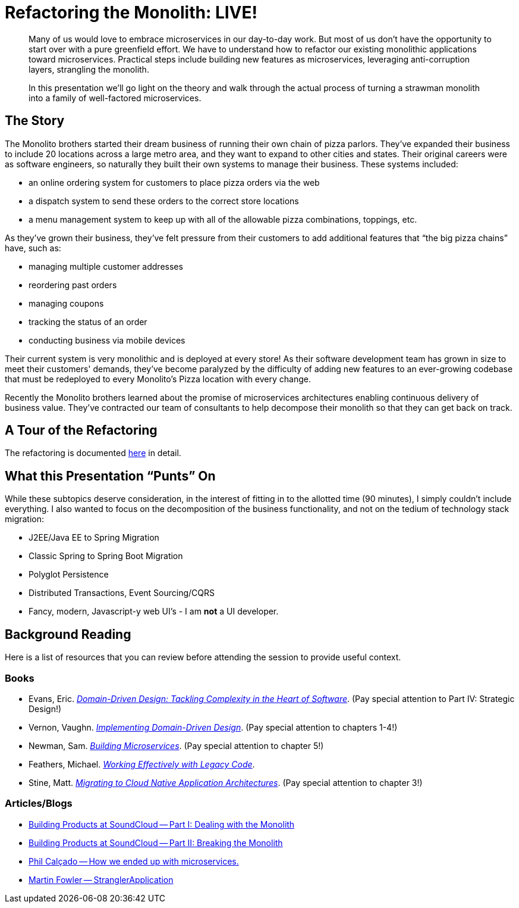 = Refactoring the Monolith: LIVE!
:compat-mode:

[abstract]
--
Many of us would love to embrace microservices in our day-to-day work. But most of us don’t have the opportunity to start over with a pure greenfield effort. We have to understand how to refactor our existing monolithic applications toward microservices. Practical steps include building new features as microservices, leveraging anti-corruption layers, strangling the monolith.

In this presentation we’ll go light on the theory and walk through the actual process of turning a strawman monolith into a family of well-factored microservices.
--

== The Story

The Monolito brothers started their dream business of running their own chain of pizza parlors. They've expanded their business to include 20 locations across a large metro area, and they want to expand to other cities and states. Their original careers were as software engineers, so naturally they built their own systems to manage their business. These systems included:

* an online ordering system for customers to place pizza orders via the web
* a dispatch system to send these orders to the correct store locations
* a menu management system to keep up with all of the allowable pizza combinations, toppings, etc.

As they've grown their business, they've felt pressure from their customers to add additional features that ``the big pizza chains'' have, such as:

* managing multiple customer addresses
* reordering past orders
* managing coupons
* tracking the status of an order
* conducting business via mobile devices

Their current system is very monolithic and is deployed at every store! As their software development team has grown in size to meet their customers' demands, they've become paralyzed by the difficulty of adding new features to an ever-growing codebase that must be redeployed to every Monolito's Pizza location with every change.

Recently the Monolito brothers learned about the promise of microservices architectures enabling continuous delivery of business value. They've contracted our team of consultants to help decompose their monolith so that they can get back on track.

== A Tour of the Refactoring

The refactoring is documented link:docs/refactoring.adoc[here] in detail.

== What this Presentation ``Punts'' On

While these subtopics deserve consideration, in the interest of fitting in to the allotted time (90 minutes), I simply couldn't include everything. I also wanted to focus on the decomposition of the business functionality, and not on the tedium of technology stack migration:

* J2EE/Java EE to Spring Migration
* Classic Spring to Spring Boot Migration
* Polyglot Persistence
* Distributed Transactions, Event Sourcing/CQRS
* Fancy, modern, Javascript-y web UI's - I am *not* a UI developer.

== Background Reading

Here is a list of resources that you can review before attending the session to provide useful context.

=== Books

* Evans, Eric. http://www.amazon.com/Domain-Driven-Design-Tackling-Complexity-Software/dp/0321125215[_Domain-Driven Design: Tackling Complexity in the Heart of Software_]. (Pay special attention to Part IV: Strategic Design!)
* Vernon, Vaughn. http://www.amazon.com/Implementing-Domain-Driven-Design-Vaughn-Vernon/dp/0321834577[_Implementing Domain-Driven Design_]. (Pay special attention to chapters 1-4!)
* Newman, Sam. http://www.amazon.com/Building-Microservices-Sam-Newman/dp/1491950358[_Building Microservices_]. (Pay special attention to chapter 5!)
* Feathers, Michael. http://www.amazon.com/Working-Effectively-Legacy-Michael-Feathers/dp/0131177052[_Working Effectively with Legacy Code_].
* Stine, Matt. http://pivotal.io/platform/migrating-to-cloud-native-application-architectures-ebook[_Migrating to Cloud Native Application Architectures_]. (Pay special attention to chapter 3!)

=== Articles/Blogs

* https://developers.soundcloud.com/blog/building-products-at-soundcloud-part-1-dealing-with-the-monolith[Building Products at SoundCloud -- Part I: Dealing with the Monolith]
* https://developers.soundcloud.com/blog/building-products-at-soundcloud-part-2-breaking-the-monolith[Building Products at SoundCloud -- Part II: Breaking the Monolith]
* http://philcalcado.com/2015/09/08/how_we_ended_up_with_microservices.html[Phil Calçado -- How we ended up with microservices.]
* http://www.martinfowler.com/bliki/StranglerApplication.html[Martin Fowler -- StranglerApplication]
